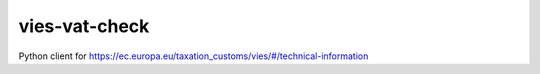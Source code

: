 vies-vat-check
==============================================

Python client for https://ec.europa.eu/taxation_customs/vies/#/technical-information